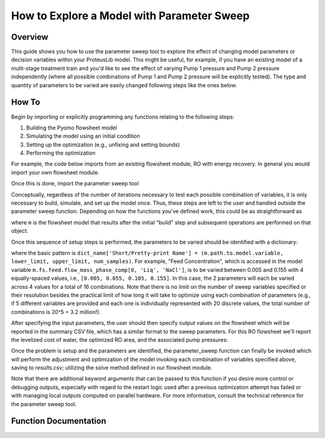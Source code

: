 How to Explore a Model with Parameter Sweep
===========================================

Overview
--------

This guide shows you how to use the parameter sweep tool to explore the effect of changing model parameters or decision variables within your ProteusLib model.
This might be useful, for example, if you have an existing model of a multi-stage treatment train and you'd like to see the effect of varying Pump 1 pressure and Pump 2 pressure independently (where all possible combinations of Pump 1 and Pump 2 pressure will be explicitly tested).
The type and quantity of parameters to be varied are easily changed following steps like the ones below.

How To
------

Begin by importing or explicitly programming any functions relating to the following steps:

1. Building the Pyomo flowsheet model
2. Simulating the model using an initial condition
3. Setting up the optimization (e.g., unfixing and setting bounds)
4. Performing the optimization

For example, the code below imports from an existing flowsheet module, RO with energy recovery.
In general you would import your own flowsheet module.

.. testsetup::

    # quiet idaes logs
    import idaes.logger as idaeslogger
    idaeslogger.getLogger('ideas.core').setLevel('CRITICAL')
    idaeslogger.getLogger('ideas.core.util.scaling').setLevel('CRITICAL')
    idaeslogger.getLogger('idaes.init').setLevel('CRITICAL')

.. testcode::

    # replace this with your own flowsheet module, e.g.
    # import my_flowsheet_module as mfm
    import proteuslib.flowsheets.RO_with_energy_recovery.RO_with_energy_recovery as RO

Once this is done, import the parameter sweep tool

.. testcode::

    from proteuslib.tools.parameter_sweep import parameter_sweep

Conceptually, regardless of the number of iterations necessary to test each possible combination of variables, it is only necessary to build, simulate, and set up the model once.
Thus, these steps are left to the user and handled outside the parameter sweep function.
Depending on how the functions you've defined work, this could be as straightforward as

.. testcode::
   
    # replace these function calls with
    # those in your own flowsheet module

    # set up system
    m = RO.build()
    RO.set_operating_conditions(m)
    RO.initialize_system(m)

    # simulate
    RO.solve(m)

    # set up and perform initial optimization
    # (performing initial optimization is optional)
    RO.optimize(m)

where ``m`` is the flowsheet model that results after the initial "build" step and subsequent operations are performed on that object.

Once this sequence of setup steps is performed, the parameters to be varied should be identified with a dictionary:

.. testcode::

    sweep_params = dict()
    sweep_params['Feed Concentration'] = (m.fs.feed.flow_mass_phase_comp[0, 'Liq', 'NaCl'], 0.005, 0.155, 4)
    sweep_params['Water Recovery'] = (m.fs.product_recovery, 0.3, 0.7, 4)

where the basic pattern is ``dict_name['Short/Pretty-print Name'] = (m.path.to.model.variable, lower_limit, upper_limit, num_samples)``.
For example, "Feed Concentration", which is accessed in the model variable ``m.fs.feed.flow_mass_phase_comp[0, 'Liq', 'NaCl']``, is to be varied between 0.005 and 0.155 with 4 equally-spaced values, i.e., ``[0.005, 0.055, 0.105, 0.155]``.
In this case, the 2 parameters will each be varied across 4 values for a total of 16 combinations.
Note that there is no limit on the number of sweep variables specified or their resolution besides the practical limit of how long it will take to optimize using each combination of parameters (e.g., if 5 different variables are provided and each one is individually represented with 20 discrete values, the total number of combinations is 20^5 = 3.2 million!).

After specifying the input parameters, the user should then specify output values on the flowsheet which will be reported in the summary CSV file, which has a similar format to the sweep parameters.
For this RO flowsheet we'll report the levelized cost of water, the optimized RO area, and the associated pump pressures:

.. testcode::

    outputs = dict()
    outputs['RO membrane area'] = m.fs.RO.area
    outputs['Pump 1 pressure'] = m.fs.P1.control_volume.properties_out[0].pressure
    outputs['Levelized Cost of Water'] = m.fs.costing.LCOW 

Once the problem is setup and the parameters are identified, the parameter_sweep function can finally be invoked which will perform the adjustment and optimization of the model invoking each combination of variables specified above, saving to `results.csv`; utilizing the solve method defined in our flowsheet module.

.. testcode::

    parameter_sweep(m, sweep_params, outputs, 'results.csv')

.. testcleanup::

    import os
    os.remove('results.csv')

Note that there are additional keyword arguments that can be passed to this function if you desire more control or debugging outputs, especially with regard to the restart logic used after a previous optimization attempt has failed or with managing local outputs computed on parallel hardware.  For more information, consult the technical reference for the parameter sweep tool.

Function Documentation
----------------------

.. automodule :: proteuslib.tools.parameter_sweep
   :noindex:
   :members:

